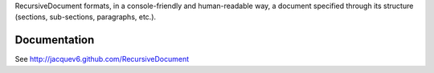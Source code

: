 RecursiveDocument formats, in a console-friendly and human-readable way, a document specified through its structure (sections, sub-sections, paragraphs, etc.).

Documentation
=============

See http://jacquev6.github.com/RecursiveDocument
